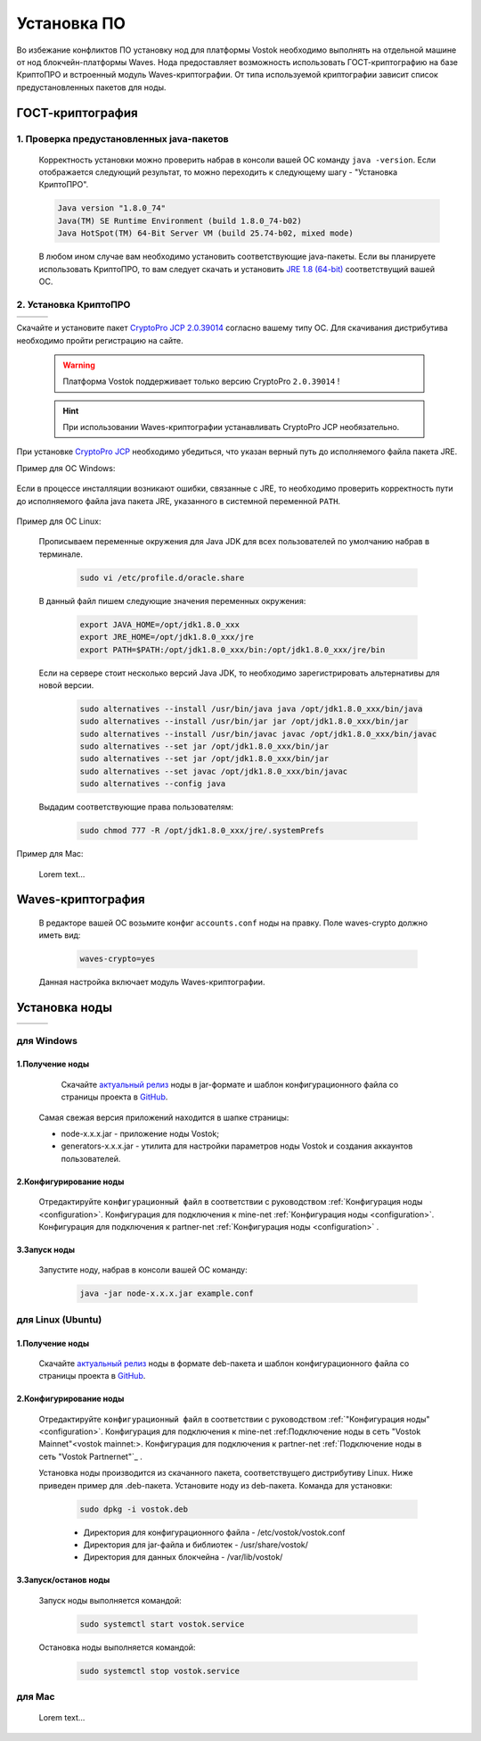 .. _install-node:

Установка ПО
===============

Во избежание конфликтов ПО установку нод для платформы Vostok необходимо выполнять на отдельной машине от нод блокчейн-платформы Waves.
Нода предоставляет возможность использовать ГОСТ-криптографию на базе КриптоПРО и встроенный модуль Waves-криптографии. 
От типа используемой криптографии зависит список предустановленных пакетов для ноды. 

.. _install-gos:
ГОСТ-криптография
----------------------------

1. Проверка предустановленных java-пакетов 
^^^^^^^^^^^^^^^^^^^^^^^^^^^^^^^^^^^^^^^^^^^

 Корректность установки можно проверить набрав в консоли вашей ОС команду ``java -version``.
 Если отображается следующий результат, то можно переходить к следующему шагу - "Установка КриптоПРО".

 .. code:: js

       Java version "1.8.0_74"
       Java(TM) SE Runtime Environment (build 1.8.0_74-b02)
       Java HotSpot(TM) 64-Bit Server VM (build 25.74-b02, mixed mode)

 В любом ином случае вам необходимо установить соответствующие java-пакеты. Если вы планируете использовать КриптоПРО, то вам следует 
 скачать и установить `JRE 1.8 (64-bit) <http://www.oracle.com/technetwork/java/javase/downloads/2133155>`_ соответствущий вашей ОС.

2. Установка КриптоПРО
^^^^^^^^^^^^^^^^^^^^^^^

+-------------------------+----------------------------+--------------------------+
| .. image:: img/win.png  |   .. image:: img/lin.png   |  .. image:: img/mac.png  |
|     :height: 70         |       :height: 70          |      :height: 70         |
|                         |                            |                          |
+-------------------------+----------------------------+--------------------------+


Скачайте и установите пакет `CryptoPro JCP 2.0.39014 <https://www.cryptopro.ru/sites/default/files/private/jcp/jcp-2.0.39014.zip>`_ согласно вашему типу ОС. Для скачивания дистрибутива необходимо пройти регистрацию на сайте.

    .. warning:: Платформа Vostok поддерживает только версию CryptoPro ``2.0.39014`` !
  
    .. hint:: При использовании Waves-криптографии устанавливать CryptoPro JCP необязательно.

При установке `CryptoPro JCP <https://www.cryptopro.ru/sites/default/files/private/jcp/jcp-2.0.39014.zip>`_ необходимо убедиться, что указан верный путь до исполняемого файла пакета JRE. 
    
Пример для ОС Windows:
     
     .. image:: img/JCP_1.png
        :height: 250
 
Если в процессе инсталляции возникают ошибки, связанные с JRE, то необходимо проверить корректность пути до исполняемого файла java пакета JRE, указанного в системной переменной ``PATH``.
     
     .. image:: img/JCP_2.png
        :height: 250
    
    
Пример для ОС Linux:

  Прописываем переменные окружения для Java JDK для всех пользователей по умолчанию набрав в терминале.
    
     .. code:: js 

           sudo vi /etc/profile.d/oracle.share
  В данный файл пишем следующие значения переменных окружения:
    
     .. code:: js

         export JAVA_HOME=/opt/jdk1.8.0_xxx
         export JRE_HOME=/opt/jdk1.8.0_xxx/jre
         export PATH=$PATH:/opt/jdk1.8.0_xxx/bin:/opt/jdk1.8.0_xxx/jre/bin 

  Если на сервере стоит несколько версий Java JDK, то необходимо зарегистрировать альтернативы для новой версии.
     
     .. code:: js

         sudo alternatives --install /usr/bin/java java /opt/jdk1.8.0_xxx/bin/java 
         sudo alternatives --install /usr/bin/jar jar /opt/jdk1.8.0_xxx/bin/jar 
         sudo alternatives --install /usr/bin/javac javac /opt/jdk1.8.0_xxx/bin/javac 
         sudo alternatives --set jar /opt/jdk1.8.0_xxx/bin/jar
         sudo alternatives --set jar /opt/jdk1.8.0_xxx/bin/jar
         sudo alternatives --set javac /opt/jdk1.8.0_xxx/bin/javac
         sudo alternatives --config java

  Выдадим соответствующие права пользователям:
     
     .. code:: js

         sudo chmod 777 -R /opt/jdk1.8.0_xxx/jre/.systemPrefs

     

Пример для Mac:

 Lorem text...

.. _install-waves:
Waves-криптография
-------------------------

 В редакторе вашей ОС возьмите конфиг ``accounts.conf`` ноды на правку. Поле waves-crypto должно иметь вид:

     .. code:: js

         waves-crypto=yes

 Данная настройка включает модуль Waves-криптографии.

Установка ноды
------------------

+-------------------------+----------------------------+--------------------------+
| .. image:: img/win.png  |   .. image:: img/lin.png   |  .. image:: img/mac.png  |
|     :height: 70         |       :height: 70          |      :height: 70         |
|                         |                            |                          |
+-------------------------+----------------------------+--------------------------+


.. _windows-getnode-label:
для Windows
^^^^^^^^^^^^

1.Получение ноды
~~~~~~~~~~~~~~~

	Скачайте `актуальный релиз <https://github.com/vostokplatform/Vostok-Releases/releases>`_ ноды в jar-формате и шаблон конфигурационного файла со страницы проекта в `GitHub <https://github.com/vostokplatform/Vostok-Releases/tree/master/configs>`_.
    | Самая свежая версия приложений находится в шапке страницы:

    .. image:: img/latest.png
       :height: 250

    - node-x.x.x.jar - приложение ноды Vostok;
    - generators-x.x.x.jar - утилита для настройки параметров ноды Vostok и создания аккаунтов пользователей.
 
2.Конфигурирование ноды
~~~~~~~~~~~~~~~~~~~~~~~~
  Отредактируйте ``конфигурационный файл`` в соответствии с руководством :ref:`Конфигурация ноды <configuration>`.
  Конфигурация для подключения к mine-net :ref:`Конфигурация ноды <configuration>`.
  Конфигурация для подключения к partner-net :ref:`Конфигурация ноды <configuration>` .


3.Запуск ноды 
~~~~~~~~~~~~~~~
  Запустите ноду, набрав в консоли вашей ОС команду:
   
    .. code:: js
    
        java -jar node-x.x.x.jar example.conf

.. _linux-getnode-label:
для Linux (Ubuntu)
^^^^^^^^^^^^^^^^^^^
  
1.Получение ноды
~~~~~~~~~~~~~~~~~

  Скачайте `актуальный релиз <https://github.com/vostokplatform/Vostok-Releases/releases>`_ ноды в формате deb-пакета и шаблон конфигурационного файла со страницы проекта в `GitHub <https://github.com/vostokplatform/Vostok-Releases/tree/master/configs>`_.

2.Конфигурирование ноды
~~~~~~~~~~~~~~~~~~~~~~~~
  Отредактируйте ``конфигурационный файл`` в соответствии с руководством :ref:`"Конфигурация ноды" <configuration>`.
  Конфигурация для подключения к mine-net :ref:_`Подключение ноды в сеть "Vostok Mainnet"<vostok mainnet:>`.
  Конфигурация для подключения к partner-net :ref:`Подключение ноды в сеть "Vostok Partnernet"`_ .

  Установка ноды производится из скачанного пакета, соответствущего дистрибутиву Linux. Ниже приведен пример для .deb-пакета.
  Установите ноду из deb-пакета. Команда для установки: 

   .. code:: js

       sudo dpkg -i vostok.deb
    
   - Директория для конфигурационного файла - /etc/vostok/vostok.conf
   - Директория для jar-файла и библиотек - /usr/share/vostok/
   - Директория для данных блокчейна - /var/lib/vostok/

  
3.Запуск/останов ноды 
~~~~~~~~~~~~~~~~~~~~~~
  Запуск ноды выполняется командой: 
    
   .. code:: js

        sudo systemctl start vostok.service

  Остановка ноды выполняется командой: 
    
   .. code:: js

        sudo systemctl stop vostok.service

для Mac
^^^^^^^^^
 Lorem text...
          
